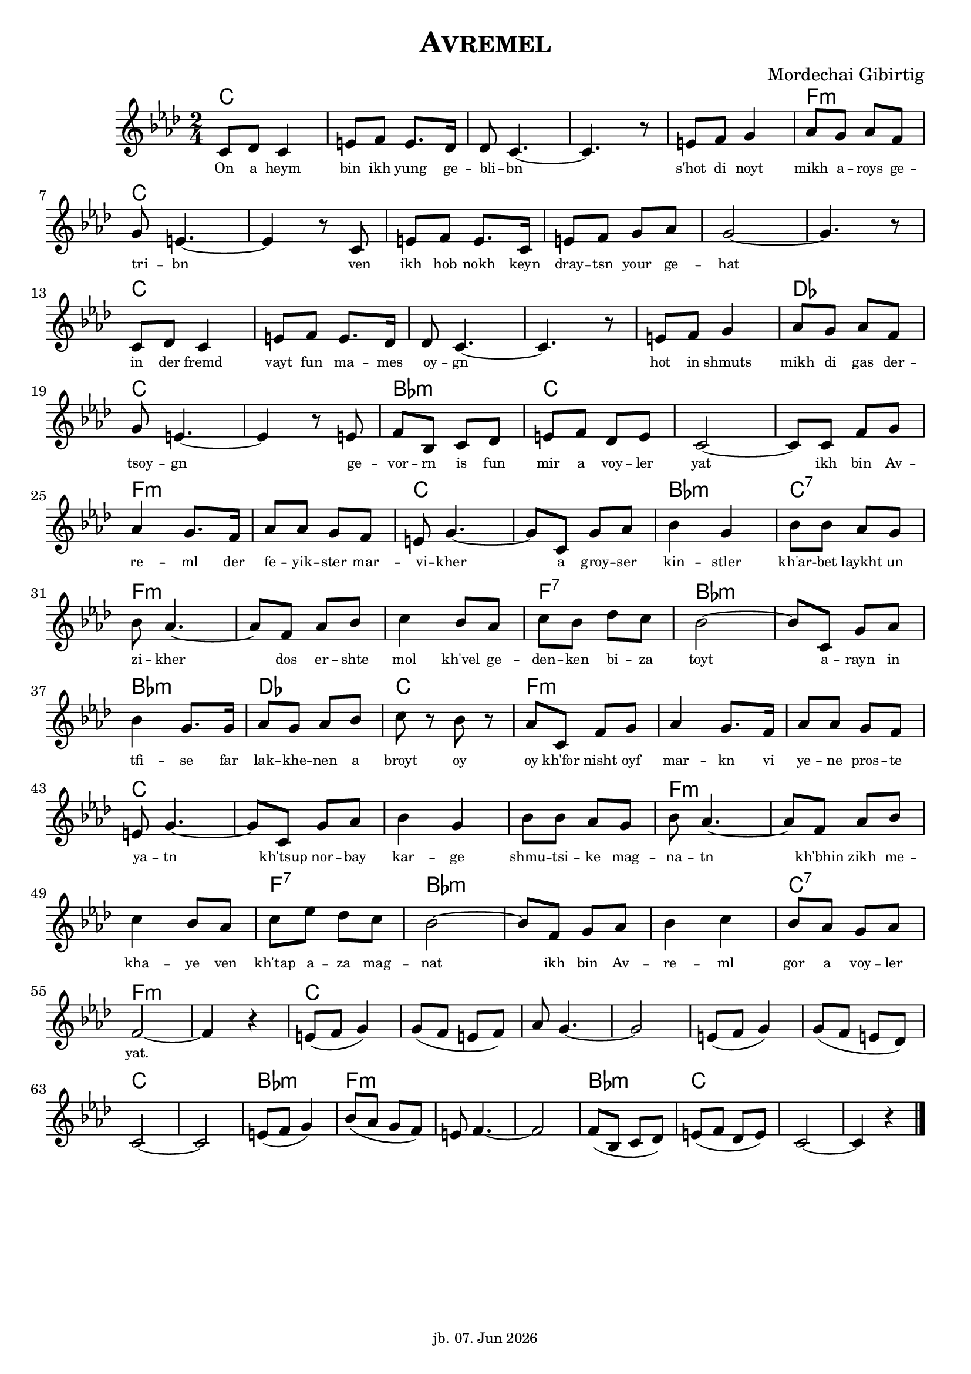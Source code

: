 \version "2.20.0"

\header {
  title = \markup \caps  {"Avremel"}
  composer = "Mordechai Gibirtig"
  tagline = \markup {
  \tiny jb. \tiny #(strftime "%d. %b %Y" (localtime (current-time)))
  }
}
global = { 
  \time 2/4 
  \key f \minor  }

melodie = 
  { e8 f e4 gis8 a gis8. f16 f8 e4.~ e4. r8 gis8 a b4 c'8 b c' a \break
    b gis4.~ gis4 r8 e gis a gis8. e16 gis8 a b c' b2~ b4. r8 \break
    e8 f e4 gis8 a gis8. f16 f8 e4.~ e4. r8 gis8 a b4 c'8 b c' a \break
    b8 gis4.~ gis4 r8 gis8 a d e f gis a f gis e2~ e8 e a b \break
    c'4 b8. a16 c'8 c' b a gis b4.~ b8 e8 b c'  d'4 b d'8 d' c' b  \break
    d' c'4.~ c'8 a c' d' e'4  d'8 c' e' d' f' e' d'2~ d'8 e b c' \break 
    d'4 b8. b16 c'8 b c' d' e' r8 d' r c' e a b c'4 b8. a16 c'8 c' b a \break 
    gis 8 b4.~ b8 e b c' d'4 b d'8 d' c' b d' c'4.~ c'8 a c' d' \break 
    e'4 d'8 c' e' g' f' e' d'2~ d'8 a b c' d'4 e' d'8 c' b c' \break 
    a2~ a4 r4 gis8 (a b4) b8 (a gis a)  c'8 b4.~ b2 gis8 (a b4) b8 ( a gis f) \break
    e2~ e gis8 ( a b4) d'8 (c' b a) gis8 a4.~ a2 a8 (d e f ) gis (a f gis) e2~ e4 r4  \bar "|." 
     }

akkorde = \chordmode {
    e2 s s s s a:m e s s s s s e s s s s f e s d:m e s s a:m s e s d:m e:7
    a:m s s a:7 d:m s d:m f e a:m s s 
    e s s s a:m s s a:7 d:m s s e:7 a:m s e s s s s s e s d:m a:m s s d:m e
    }

text = \lyricmode 
  { \set fontSize = #-3
    On8 a heym4 bin8 ikh yung8. ge16 -- bli8 -- bn2..      s'hot8 di8 noyt4 mikh8 a -- roys ge -- 
    tri -- bn2.     ven8 ikh hob nokh8. keyn16 dray8 -- tsn your ge -- hat1
    in8 der fremd4 vayt8 fun ma8. -- mes16 oy8 -- gn2.     8 hot8 in shmuts4 mikh8  di gas der -- 
    tsoy -- gn2.     ge8 -- vor -- rn is fun mir a voy -- ler yat2 8 ikh bin Av -- 
    re4 -- ml8. der16 fe8 -- yik -- ster mar -- vi -- kher4. 8 a groy -- ser kin4 -- stler kh'ar8 -- bet laykht un
    zi -- kher4. 8 dos er -- shte mol4 kh'vel8 ge -- den -- ken bi --  za toyt2  8 a8 -- rayn in 
    tfi4 -- se 8. far16 lak8 -- khe --  nen a broyt8  8 oy8  8 oy kh'for nisht oyf mar4 -- kn8. vi16 ye8 -- ne pros8 -- te
    ya -- tn4. 8 kh'tsup 8 nor -- bay kar4 -- ge shmu8 -- tsi -- ke mag -- na -- tn4. 8 kh'bhin8 zikh me --
    kha4 -- ye8 ven kh'tap a -- za mag -- nat2 8 ikh8 bin Av -- re4 -- ml gor8 a voy -- ler
    "yat."2. 
    
  } 





\score {
<<
    
  \new ChordNames
    \transpose a f 
    \akkorde

  \new Staff 
  {
   \global
   \clef treble
   \transpose a f' 
   \melodie
  }
 
\new Lyrics 
   
  \text

>>


  \layout { }
  \midi {
    \tempo 4=100
  }
}